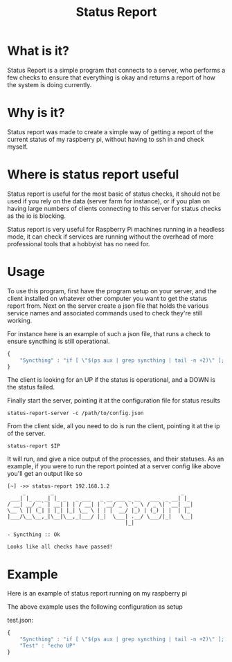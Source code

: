#+TITLE: Status Report
* What is it?
Status Report is a simple program that connects to a server, who
performs a few checks to ensure that everything is okay and returns a
report of how the system is doing currently.
* Why is it?
Status report was made to create a simple way of getting a report of
the current status of my raspberry pi, without having to ssh in and
check myself.
* Where is status report useful
Status report is useful for the most basic of status checks, it should
not be used if you rely on the data (server farm for instance), or if
you plan on having large numbers of clients connecting to this server
for status checks as the io is blocking.

Status report is very useful for Raspberry Pi machines running in
a headless mode, it can check if services are running without the
overhead of more professional tools that a hobbyist has no need for.
* Usage
To use this program, first have the program setup on your server, and
the client installed on whatever other computer you want to get the
status report from. Next on the server create a json file that holds
the various service names and associated commands used to check
they're still working.

For instance here is an example of such a json file, that runs a check
to ensure syncthing is still operational.

#+BEGIN_SRC javascript
  {
      "Syncthing" : "if [ \"$(ps aux | grep syncthing | tail -n +2)\" ]; then echo \"UP\"; else echo \"DOWN\"; fi"
  }
#+END_SRC

The client is looking for an UP if the status is operational, and a
DOWN is the status failed.

Finally start the server, pointing it at the configuration file for
status results

#+BEGIN_SRC shell
  status-report-server -c /path/to/config.json
#+END_SRC

From the client side, all you need to do is run the client, pointing
it at the ip of the server.

#+BEGIN_SRC shell
  status-report $IP
#+END_SRC

It will run, and give a nice output of the processes, and their
statuses. As an example, if you were to run the report pointed at a
server config like above you'll get an output like so

#+BEGIN_EXAMPLE
[~] ->> status-report 192.168.1.2
     _        _                                         _   
 ___| |_ __ _| |_ _   _ ___   _ __ ___ _ __   ___  _ __| |_ 
/ __| __/ _` | __| | | / __| | '__/ _ \ '_ \ / _ \| '__| __|
\__ \ || (_| | |_| |_| \__ \ | | |  __/ |_) | (_) | |  | |_ 
|___/\__\__,_|\__|\__,_|___/ |_|  \___| .__/ \___/|_|   \__|
                                      |_|                   

- Syncthing :: Ok

Looks like all checks have passed!
#+END_EXAMPLE

* Example
Here is an example of status report running on my raspberry pi

[[file:example.png]]

The above example uses the following configuration as setup

test.json:
#+BEGIN_SRC javascript
  {
      "Syncthing" : "if [ \"$(ps aux | grep syncthing | tail -n +2)\" ]; then echo \"UP\"; else echo \"DOWN\"; fi",
      "Test" : "echo UP"
  }
#+END_SRC

